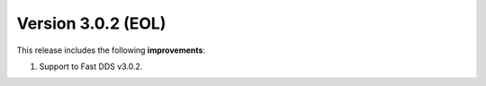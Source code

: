 Version 3.0.2 (EOL)
^^^^^^^^^^^^^^^^^^^

This release includes the following **improvements**:

#. Support to Fast DDS v3.0.2.
